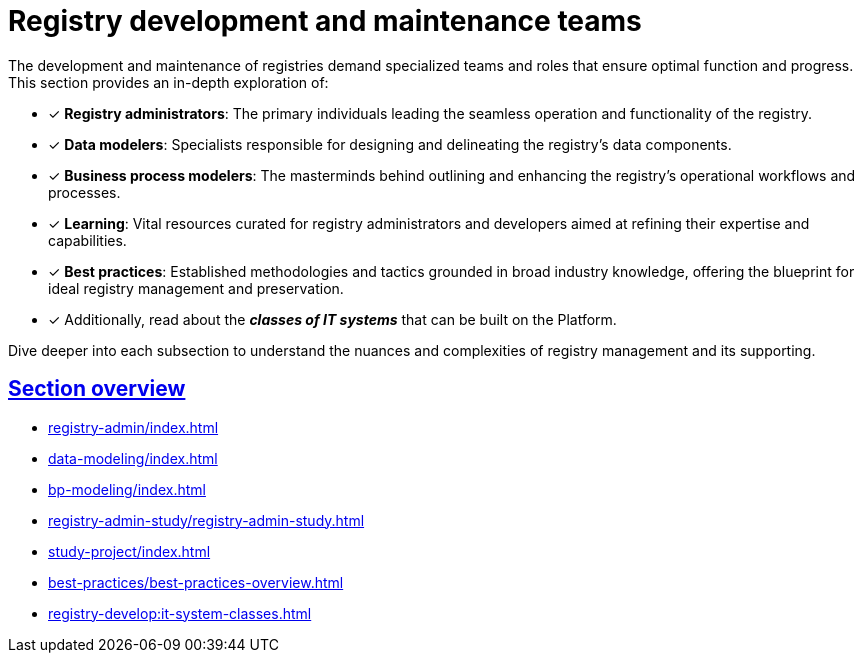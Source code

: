 :sectlinks:
= Registry development and maintenance teams

The development and maintenance of registries demand specialized teams and roles that ensure optimal function and progress. This section provides an in-depth exploration of:

* [*] *Registry administrators*: The primary individuals leading the seamless operation and functionality of the registry.

* [*] *Data modelers*: Specialists responsible for designing and delineating the registry's data components.

* [*] *Business process modelers*: The masterminds behind outlining and enhancing the registry's operational workflows and processes.

* [*] *Learning*: Vital resources curated for registry administrators and developers aimed at refining their expertise and capabilities.

* [*] *Best practices*: Established methodologies and tactics grounded in broad industry knowledge, offering the blueprint for ideal registry management and preservation.

* [*] Additionally, read about the *_classes of IT systems_* that can be built on the Platform.

Dive deeper into each subsection to understand the nuances and complexities of registry management and its supporting.

== Section overview

* xref:registry-admin/index.adoc[]
* xref:data-modeling/index.adoc[]
* xref:bp-modeling/index.adoc[]
* xref:registry-admin-study/registry-admin-study.adoc[]
* xref:study-project/index.adoc[]
* xref:best-practices/best-practices-overview.adoc[]
* xref:registry-develop:it-system-classes.adoc[]